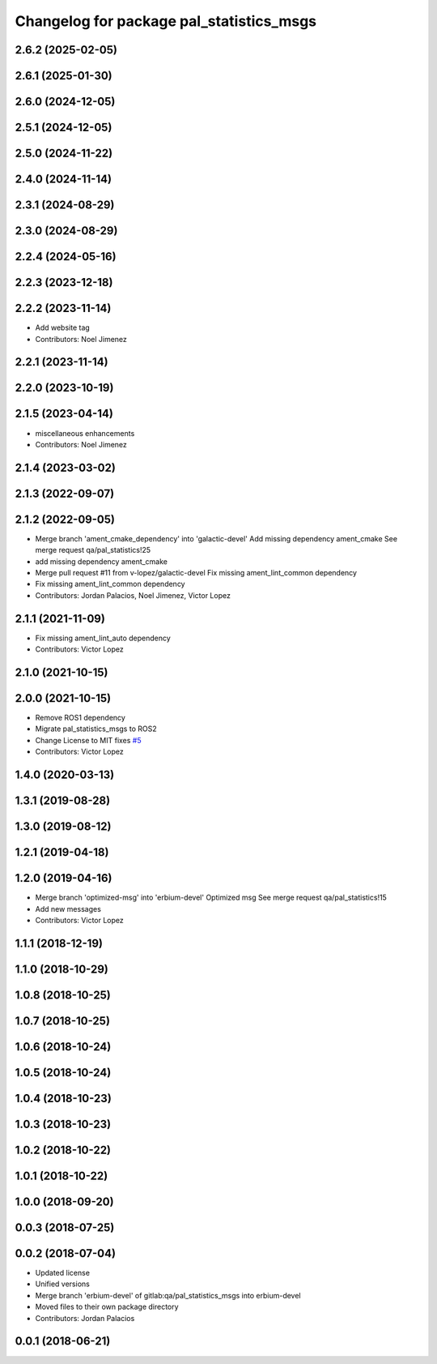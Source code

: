 ^^^^^^^^^^^^^^^^^^^^^^^^^^^^^^^^^^^^^^^^^
Changelog for package pal_statistics_msgs
^^^^^^^^^^^^^^^^^^^^^^^^^^^^^^^^^^^^^^^^^

2.6.2 (2025-02-05)
------------------

2.6.1 (2025-01-30)
------------------

2.6.0 (2024-12-05)
------------------

2.5.1 (2024-12-05)
------------------

2.5.0 (2024-11-22)
------------------

2.4.0 (2024-11-14)
------------------

2.3.1 (2024-08-29)
------------------

2.3.0 (2024-08-29)
------------------

2.2.4 (2024-05-16)
------------------

2.2.3 (2023-12-18)
------------------

2.2.2 (2023-11-14)
------------------
* Add website tag
* Contributors: Noel Jimenez

2.2.1 (2023-11-14)
------------------

2.2.0 (2023-10-19)
------------------

2.1.5 (2023-04-14)
------------------
* miscellaneous enhancements
* Contributors: Noel Jimenez

2.1.4 (2023-03-02)
------------------

2.1.3 (2022-09-07)
------------------

2.1.2 (2022-09-05)
------------------
* Merge branch 'ament_cmake_dependency' into 'galactic-devel'
  Add missing dependency ament_cmake
  See merge request qa/pal_statistics!25
* add missing dependency ament_cmake
* Merge pull request #11 from v-lopez/galactic-devel
  Fix missing ament_lint_common dependency
* Fix missing ament_lint_common dependency
* Contributors: Jordan Palacios, Noel Jimenez, Victor Lopez

2.1.1 (2021-11-09)
------------------
* Fix missing ament_lint_auto dependency
* Contributors: Victor Lopez

2.1.0 (2021-10-15)
------------------

2.0.0 (2021-10-15)
------------------
* Remove ROS1 dependency
* Migrate pal_statistics_msgs to ROS2
* Change License to MIT
  fixes `#5 <https://github.com/pal-robotics/pal_statistics/issues/5>`_
* Contributors: Victor Lopez

1.4.0 (2020-03-13)
------------------

1.3.1 (2019-08-28)
------------------

1.3.0 (2019-08-12)
------------------

1.2.1 (2019-04-18)
------------------

1.2.0 (2019-04-16)
------------------
* Merge branch 'optimized-msg' into 'erbium-devel'
  Optimized msg
  See merge request qa/pal_statistics!15
* Add new messages
* Contributors: Victor Lopez

1.1.1 (2018-12-19)
------------------

1.1.0 (2018-10-29)
------------------

1.0.8 (2018-10-25)
------------------

1.0.7 (2018-10-25)
------------------

1.0.6 (2018-10-24)
------------------

1.0.5 (2018-10-24)
------------------

1.0.4 (2018-10-23)
------------------

1.0.3 (2018-10-23)
------------------

1.0.2 (2018-10-22)
------------------

1.0.1 (2018-10-22)
------------------

1.0.0 (2018-09-20)
------------------

0.0.3 (2018-07-25)
------------------

0.0.2 (2018-07-04)
------------------
* Updated license
* Unified versions
* Merge branch 'erbium-devel' of gitlab:qa/pal_statistics_msgs into erbium-devel
* Moved files to their own package directory
* Contributors: Jordan Palacios

0.0.1 (2018-06-21)
------------------
